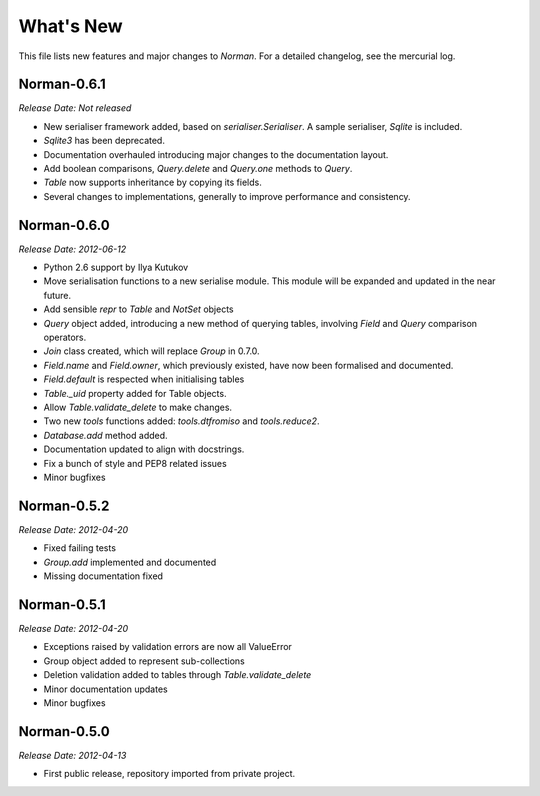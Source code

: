 .. module:: norman


What's New
==========

This file lists new features and major changes to `Norman`.  For a detailed
changelog, see the mercurial log.


Norman-0.6.1
------------

*Release Date: Not released*

-   New serialiser framework added, based on `serialiser.Serialiser`.
    A sample serialiser, `Sqlite` is included.
-   `Sqlite3` has been deprecated.
-   Documentation overhauled introducing major changes to the documentation
    layout.
-   Add boolean comparisons, `Query.delete` and `Query.one` methods to `Query`.
-   `Table` now supports inheritance by copying its fields.
-   Several changes to implementations, generally to improve performance and
    consistency.


Norman-0.6.0
------------

*Release Date: 2012-06-12*

-   Python 2.6 support by Ilya Kutukov
-   Move serialisation functions to a new serialise module.  This module
    will be expanded and updated in the near future.
-   Add sensible `repr` to `Table` and `NotSet` objects
-   `Query` object added, introducing a new method of querying tables,
    involving `Field` and `Query` comparison operators.
-   `Join` class created, which will replace `Group` in 0.7.0.
-   `Field.name` and `Field.owner`, which previously existed, have now been
    formalised and documented.
-   `Field.default` is respected when initialising tables
-   `Table._uid` property added for Table objects.
-   Allow `Table.validate_delete` to make changes.
-   Two new `tools` functions added: `tools.dtfromiso` and `tools.reduce2`.
-   `Database.add` method added.
-   Documentation updated to align with docstrings.
-   Fix a bunch of style and PEP8 related issues
-   Minor bugfixes


Norman-0.5.2
------------

*Release Date: 2012-04-20*

-   Fixed failing tests
-   `Group.add` implemented and documented
-   Missing documentation fixed


Norman-0.5.1
------------

*Release Date: 2012-04-20*

-   Exceptions raised by validation errors are now all ValueError
-   Group object added to represent sub-collections
-   Deletion validation added to tables through `Table.validate_delete`
-   Minor documentation updates
-   Minor bugfixes


Norman-0.5.0
------------

*Release Date: 2012-04-13*

-   First public release, repository imported from private project.
